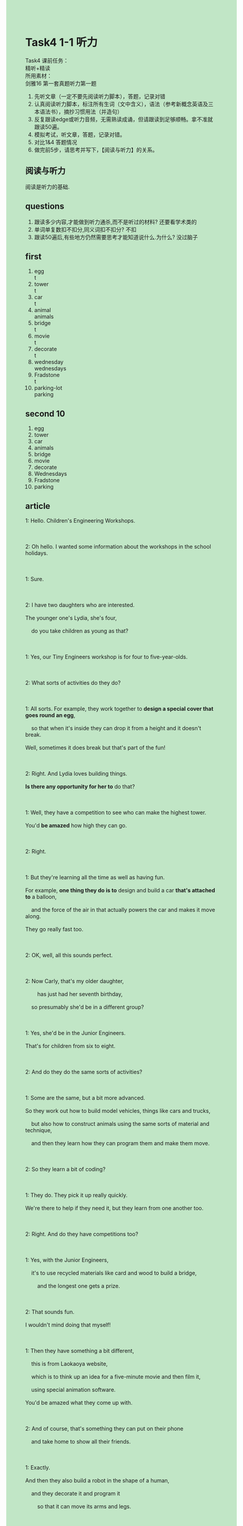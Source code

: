 #+OPTIONS: \n:t toc:nil num:nil html-postamble:nil
#+HTML_HEAD_EXTRA: <style>body {background: rgb(193, 230, 198) !important;}</style>
* Task4 1-1 听力
Task4 课前任务：
精听+精读
所⽤素材：
剑雅16 第⼀套真题听⼒第⼀题
1. 先听⽂章（⼀定不要先阅读听⼒脚本），答题，记录对错
2. 认真阅读听⼒脚本，标注所有⽣词（⽂中含义），语法（参考新概念英语及三本语法书），摘抄习惯⽤法（并造句）
3. 反复跟读edge或听⼒⾳频，⽆需熟读成诵，但请跟读到⾜够顺畅。拿不准就跟读50遍。
4. 模拟考试，听⽂章，答题，记录对错。
5. 对⽐1&4 答题情况
6. 做完前5步，请思考并写下，【阅读与听⼒】的关系。
** 阅读与听力
阅读是听力的基础.

** questions
1. 跟读多少内容,才能做到听力通杀,而不是听过的材料? 还要看学术类的
2. 单词单复数扣不扣分,同义词扣不扣分? 不扣
3. 跟读50遍后,有些地方仍然需要思考才能知道说什么.为什么? 没过脑子
** first
1. egg
	 t
2. tower
	 t
3. car
	 t
4. animal
	 animals
5. bridge
	 t
6. movie
	 t
7. decorate
	 t
8. wednesday
	 wednesdays
9. Fradstone
	 t
10. parking-lot
		parking
** second 10
1. egg
2. tower
3. car
4. animals
5. bridge
6. movie
7. decorate
8. Wednesdays
9. Fradstone
10. parking
** article
#+begin_verse
1: Hello. Children's Engineering Workshops.

2: Oh hello. I wanted some information about the workshops in the school holidays.

1: Sure.

2: I have two daughters who are interested.
The younger one's Lydia, she's four,
	do you take children as young as that?

1: Yes, our Tiny Engineers workshop is for four to five-year-olds.

2: What sorts of activities do they do?

1: All sorts. For example, they work together to *design a special cover that goes round an egg*,
	so that when it's inside they can drop it from a height and it doesn't break.
Well, sometimes it does break but that's part of the fun!

2: Right. And Lydia loves building things.
*Is there any opportunity for her to* do that?

1: Well, they have a competition to see who can make the highest tower.
You'd *be amazed* how high they can go.

2: Right.

1: But they're learning all the time as well as having fun.
For example, *one thing they do is to* design and build a car *that's attached to* a balloon,
	and the force of the air in that actually powers the car and makes it move along.
They go really fast too.

2: OK, well, all this sounds perfect.

2: Now Carly, that's my older daughter,
		has just had her seventh birthday,
	so presumably she'd be in a different group?

1: Yes, she'd be in the Junior Engineers.
That's for children from six to eight.

2: And do they do the same sorts of activities?

1: Some are the same, but a bit more advanced.
So they work out how to build model vehicles, things like cars and trucks,
	but also how to construct animals using the same sorts of material and technique,
	and then they learn how they can program them and make them move.

2: So they learn a bit of coding?

1: They do. They pick it up really quickly.
We're there to help if they need it, but they learn from one another too.

2: Right. And do they have competitions too?

1: Yes, with the Junior Engineers,
	it's to use recycled materials like card and wood to build a bridge,
		and the longest one gets a prize.

2: That sounds fun.
I wouldn't mind doing that myself!

1: Then they have something a bit different,
	this is from Laokaoya website,
	which is to think up an idea for a five-minute movie and then film it,
	using special animation software.
You'd be amazed what they come up with.

2: And of course, that's something they can put on their phone
	and take home to show all their friends.

1: Exactly.
And then they also build a robot in the shape of a human,
	and they decorate it and program it
		so that it can move its arms and legs.

2: Perfect.	So, is it the same price as the Tiny Engineers?

1: It's just a bit more: £50 for the five weeks

2: And are the classes on a Monday, too?

1: They used to be,
	but we found it didn't give our staff enough time to clear up after the first workshop,
	so we moved them to Wednesdays.
The classes are held in the morning from ten to eleven.

2: OK. That's better for me actually.
And what about the location?
Where exactly are the workshops held?

1: They're in building 10A – there's a big sign on the door,
	you can't miss it,
	and that's in Fradstone Industrial Estate.

2: Sorry?

1: Fradstone – that's F-R-A-D-S-T-O-N-E.

2: And that's in Grasford, isn't it?

1: Yes, up past the station.

2: And will I have any parking problems there?

1: No, there's always plenty available.
So would you like to enroll Lydia and Carly now?

2: OK.

1: So can I have your full name ...
#+end_verse
*** expressions
workshop: 研习班
- He decided that the workshop would be held last Friday. 
- He wanted his daughter to enroll for the workshop.
- He is reminiscing about the workshop in his childhood.
want some information about sth.: 想要某物的信息
- I want some information about Jack who works for Apple Corporation.
- He wanted some information about MBA from Harvard.
- When he wanted some information about the workshop, he didn't receive a warm welcome.
design a adj. cover that goes round sth. : 设计一个保护套包裹住某物
- He's aim is to design a special cover that goes round a computer.
- He managed to design a special cover that goes round an egg to prevent it from being broken.
- He designed a beautiful cover that goes round strawberries
		at a time when these were very popular.
there is an opportunity for sb. to do sth.: 对某人有机会做某事
- There is an opportunity for the application to pop up a video.
- There used to be an opportunity for the offical to back off.
- Is there any opportunity for me to apply for a MBA from Harvard.
be amazed + ...: 对...吃惊
- I am amazed that he wrote a story in recognition of his cat.
- I am amazed that he writes this story as a tribute to his dead wife.
- I am amazed that the loss of Titanic makes it impossible for me to meet her again. 
one thing sb. does is to do sth.:某人做的一件事是做某事
- One thing the group of pop singers is to give a performance at worker's club this night.
- One thing I do is to finish my homework in time.
- One thing he do is to complain about this wicked world.
A. be attached to B.: B绑到A上
- The car that's attached to a balloon is a gift for my wife.
- When she saw car attched to the balloon  which brought a smile to her face.
- I don't have a lot of patience to attach a balloon to a car.
the force of air/water: 空气的力量
- The force of air is powering the car and making it move.
- The force of air must have powered the car and made it move.
- The broken car reminded him of the force of air in the accident.
presumably: 估计是
- Presumably, his rise in salary gave him encouragement to ask for phone number of the girl.
- Presumably, our cat contribute to the broken vase.
- Presumably, they held a party to mark the occassion.
advanced: 更高级的
- The advanced workshop is a bit more expensive than another.
- We should all remember him for the advanced class that he developed in his early years.
- He decided to devote himself to the advanced English course.
construct A. using B.: 用B来构造A
- It is a curious coincidence that people in Ancient China constructed houses using wood and stone.
- In his honor, they constructed a bridge using wood purely.
- While he constructed a wooden pig using the special materials, he lost his patience.
pick sth. up: 某事进步
- Sorry to interrupt, but he picked it up very quickly.
- He devoted himself to the gardening after retire and picked it up very quickly.
- If you worked hard, you would also pick it up very quickly.
use A. to do B.: 用A来做B
- In the end, he managed to use the keyboard to input text in his computer.
- He noticed with dismay that he couldn't use the knife to cut the pineapple.
- He used the editor to write an article on engineering workshop at tremendous speed.
come up with=think up an idea for sth.: 为某事想出主意
- Believe it or not, it's your child who thought up an idea for playing truent from school.
- He managed to think up an idea for hunting for the puma at large.
- He always thinks up an idea for raising money.
A. in the shape of B.: B形状的A
- He succeeded in constructing a robot in the shape of human.
- My wife sent me a cake in the shape of a dog.
- A robot in the shape of human is moving in a circle in the exhibition.
give sb. enough time to do sth.: 给某人足够的时间去做某事
- The busy traffic didn't give him enough time to get away from the police. 
- If the police had arrived on scene at the first time,
		it wouldn't have given us enough time to escape.
- It gives him enough time to commit a murder.
up past sp.: 过了某处
- Our workshop is up past the station.
- There is a big sign on the build which is up past the station.
- Are you suggesting that the company is up past the mall.
enrol: 报名
- We will give you enough time to consider before you enrol in our workshop.
- I want to enrol my daughter for 'The Art of expression'.
- He hesitated to enrol in the IELTS course of Mr. Leo.
